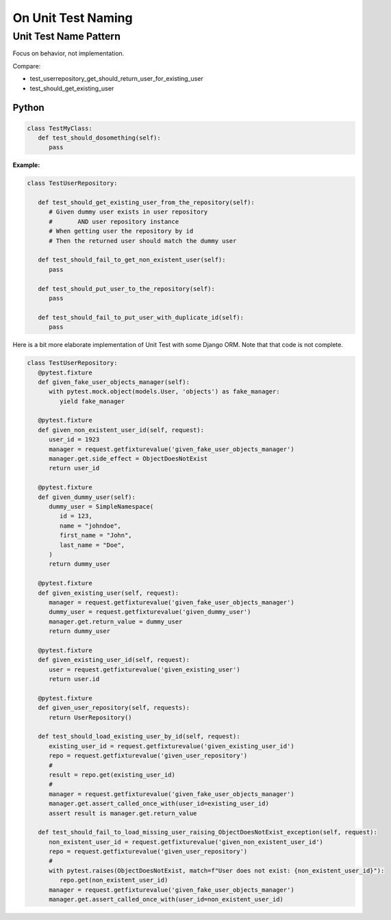 On Unit Test Naming
===========================

Unit Test Name Pattern
------------------------

Focus on behavior, not implementation.

Compare:

- test_userrepository_get_should_return_user_for_existing_user
- test_should_get_existing_user

Python
~~~~~~~

.. code-block:: python

   class TestMyClass:
      def test_should_dosomething(self):
         pass

**Example:**

.. code-block:: python

   class TestUserRepository:

      def test_should_get_existing_user_from_the_repository(self):
         # Given dummy user exists in user repository
         #       AND user repository instance
         # When getting user the repository by id
         # Then the returned user should match the dummy user

      def test_should_fail_to_get_non_existent_user(self):
         pass

      def test_should_put_user_to_the_repository(self):
         pass

      def test_should_fail_to_put_user_with_duplicate_id(self):
         pass

Here is a bit more elaborate implementation of Unit Test with some Django ORM.
Note that that code is not complete.

.. code-block:: python

   class TestUserRepository:
      @pytest.fixture
      def given_fake_user_objects_manager(self):
         with pytest.mock.object(models.User, 'objects') as fake_manager:
            yield fake_manager

      @pytest.fixture
      def given_non_existent_user_id(self, request):
         user_id = 1923
         manager = request.getfixturevalue('given_fake_user_objects_manager')
         manager.get.side_effect = ObjectDoesNotExist
         return user_id

      @pytest.fixture
      def given_dummy_user(self):
         dummy_user = SimpleNamespace(
            id = 123,
            name = "johndoe",
            first_name = "John",
            last_name = "Doe",
         )
         return dummy_user

      @pytest.fixture
      def given_existing_user(self, request):
         manager = request.getfixturevalue('given_fake_user_objects_manager')
         dummy_user = request.getfixturevalue('given_dummy_user')
         manager.get.return_value = dummy_user
         return dummy_user

      @pytest.fixture
      def given_existing_user_id(self, request):
         user = request.getfixturevalue('given_existing_user')
         return user.id

      @pytest.fixture
      def given_user_repository(self, requests):
         return UserRepository()

      def test_should_load_existing_user_by_id(self, request):
         existing_user_id = request.getfixturevalue('given_existing_user_id')
         repo = request.getfixturevalue('given_user_repository')
         #
         result = repo.get(existing_user_id)
         #
         manager = request.getfixturevalue('given_fake_user_objects_manager')
         manager.get.assert_called_once_with(user_id=existing_user_id)
         assert result is manager.get.return_value

      def test_should_fail_to_load_missing_user_raising_ObjectDoesNotExist_exception(self, request):
         non_existent_user_id = request.getfixturevalue('given_non_existent_user_id')
         repo = request.getfixturevalue('given_user_repository')
         #
         with pytest.raises(ObjectDoesNotExist, match=f"User does not exist: {non_existent_user_id}"):
            repo.get(non_existent_user_id)
         manager = request.getfixturevalue('given_fake_user_objects_manager')
         manager.get.assert_called_once_with(user_id=non_existent_user_id)
